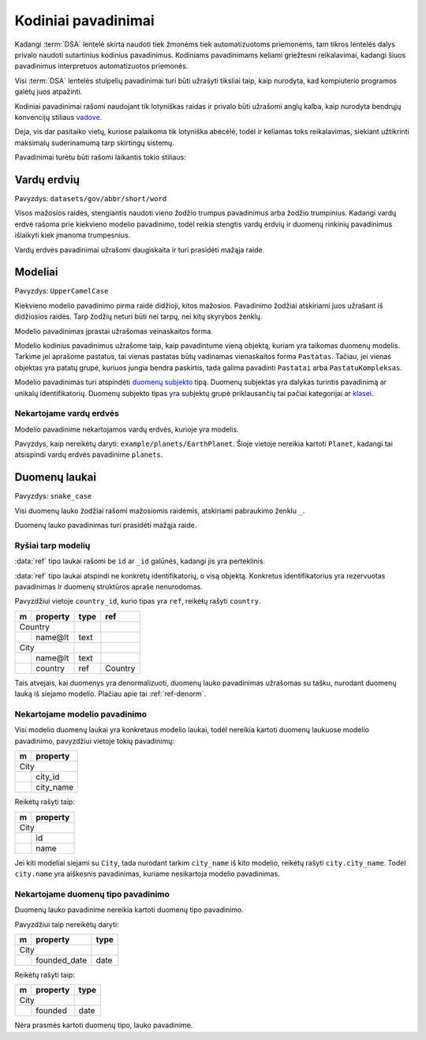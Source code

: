 .. default-role:: literal

.. _kodiniai-pavadinimai:

Kodiniai pavadinimai
####################

Kadangi :term:`DSA` lentelė skirta naudoti tiek žmonėms tiek automatizuotoms
priemonėms, tam tikros lentelės dalys privalo naudoti sutartinius kodinius
pavadinimus. Kodiniams pavadinimams keliami griežtesni reikalavimai, kadangi
šiuos pavadinimus interpretuos automatizuotos priemonės.

Visi :term:`DSA` lentelės stulpelių pavadinimai turi būti užrašyti tiksliai
taip, kaip nurodyta, kad kompiuterio programos galėtų juos atpažinti.

Kodiniai pavadinimai rašomi naudojant tik lotyniškas raidas ir privalo būti 
užrašomi anglų kalba, kaip nurodyta bendrųjų konvencijų stiliaus vadove_.

.. _vadove: https://semiceu.github.io/style-guide/1.0.0/gc-general-conventions.html

Deja, vis dar pasitaiko vietų, kuriose palaikoma tik lotyniška abėcėlė, todėl
ir keliamas toks reikalavimas, siekiant užtikrinti maksimalų suderinamumą
tarp skirtingų sistemų.

Pavadinimai turėtu būti rašomi laikantis tokio stiliaus:


Vardų erdvių
************

Pavyzdys: `datasets/gov/abbr/short/word`

Visos mažosios raidės, stengiantis naudoti vieno žodžio trumpus
pavadinimus arba žodžio trumpinius. Kadangi vardų erdvė rašoma prie
kiekvieno modelio pavadinimo, todėl reikia stengtis vardų erdvių ir
duomenų rinkinių pavadinimus išlaikyti kiek įmanoma trumpesnius.

Vardų erdvės pavadinimai užrašomi daugiskaita ir turi prasidėti mažąja raide.


Modeliai
********

Pavyzdys: `UpperCamelCase`

Kiekvieno modelio pavadinimo pirma raidė didžioji, kitos mažosios.
Pavadinimo žodžiai atskiriami juos užrašant iš didžiosios raidės. Tarp
žodžių neturi būti nei tarpų, nei kitų skyrybos ženklų.

Modelio pavadinimas įprastai užrašomas veinaskaitos forma.

Modelio kodinius pavadinimus užrašome taip, kaip pavadintume vieną objektą,
kuriam yra taikomas duomenų modelis. Tarkime jei aprašome pastatus, tai vienas
pastatas būtų vadinamas vienaskaitos forma `Pastatas`. Tačiau, jei vienas
objektas yra patatų grupė, kuriuos jungia bendra paskirtis, tada galima
pavadinti `Pastatai` arba `PastatuKompleksas`.

Modelio pavadinimas turi atspindėti `duomenų subjekto`__ tipą.
Duomenų subjektas yra dalykas turintis pavadinimą ar unikalų identifikatorių.
Duomenų subjekto tipas yra subjektų grupė priklausančių tai pačiai kategorijai
ar klasei__.

__ https://en.wikipedia.org/wiki/Entity%E2%80%93relationship_model#Entity%E2%80%93relationship_model
__ https://en.wikipedia.org/wiki/Class_(knowledge_representation)


Nekartojame vardų erdvės
========================

Modelio pavadinime nekartojamos vardų erdvės, kurioje yra modelis.

Pavyzdys, kaip nereikėtų daryti: `example/planets/EarthPlanet`. Šioje
vietoje nereikia kartoti `Planet`, kadangi tai atsispindi vardų erdvės
pavadinime `planets`.


Duomenų laukai
**************

Pavyzdys: `snake_case`

Visi duomenų lauko žodžiai rašomi mažosiomis raidėmis, atskiriami pabraukimo
ženklu `_`.

Duomenų lauko pavadinimas turi prasidėti mažąja raide.


Ryšiai tarp modelių
===================

:data:`ref` tipo laukai rašomi be `id` ar `_id` galūnės, kadangi jis yra
perteklinis.

:data:`ref` tipo laukai atspindi ne konkretų identifikatorių, o visą
objektą. Konkretus identifikatorius yra rezervuotas pavadinimas ir
duomenų struktūros apraše nenurodomas.

Pavyzdžiui vietoje `country_id`, kurio tipas yra `ref`, reikėŧų rašyti
`country`.

== ========== ===== ========
m  property   type  ref     
== ========== ===== ========
Country                     
------------- ----- --------
\  name\@lt   text          
City                        
------------- ----- --------
\  name\@lt   text              
\  country    ref   Country 
== ========== ===== ========

Tais atvejais, kai duomenys yra denormalizuoti, duomenų lauko
pavadinimas užrašomas su tašku, nurodant duomenų lauką iš siejamo
modelio. Plačiau apie tai :ref:`ref-denorm`.


Nekartojame modelio pavadinimo
==============================

Visi modelio duomenų laukai yra konkretaus modelio laukai, todėl
nereikia kartoti duomenų laukuose modelio pavadinimo, pavyzdžiui vietoje
tokių pavadinimų:

== ==================
m  property          
== ==================
City                 
---------------------
\  city_id           
\  city_name
== ==================

Reikėtų rašyti taip:

== ==================
m  property          
== ==================
City                 
---------------------
\  id           
\  name
== ==================

Jei kiti modeliai siejami su `City`, tada nurodant tarkim `city_name` iš
kito modelio, reikėtų rašyti `city.city_name`. Todėl `city.name` yra
aiškesnis pavadinimas, kuriame nesikartoja modelio pavadinimas.


Nekartojame duomenų tipo pavadinimo
===================================

Duomenų lauko pavadinime nereikia kartoti duomenų tipo pavadinimo.

Pavyzdžiui taip nereikėtų daryti:

== ================= ===========
m  property          type       
== ================= ===========
City                            
-------------------- -----------
\  founded_date      date
== ================= ===========

Reikėtų rašyti taip:

== ================= ===========
m  property          type       
== ================= ===========
City                            
-------------------- -----------
\  founded           date
== ================= ===========

Nėra prasmės kartoti duomenų tipo, lauko pavadinime.
